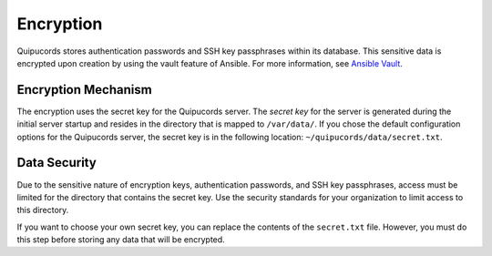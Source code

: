 Encryption
----------
Quipucords stores authentication passwords and SSH key passphrases within its database. This sensitive data is encrypted upon creation by using the vault feature of Ansible. For more information, see `Ansible Vault <https://docs.ansible.com/ansible/2.4/vault.html>`_.

Encryption Mechanism
^^^^^^^^^^^^^^^^^^^^
The encryption uses the secret key for the Quipucords server.  The *secret key* for the server is generated during the initial server startup and resides in the directory that is mapped to ``/var/data/``. If you chose the default configuration options for the Quipucords server, the secret key is in the following location: ``~/quipucords/data/secret.txt``.

Data Security
^^^^^^^^^^^^^
Due to the sensitive nature of encryption keys, authentication passwords, and SSH key passphrases, access must be limited for the directory that contains the secret key. Use the security standards for your organization to limit access to this directory.

If you want to choose your own secret key, you can replace the contents of the ``secret.txt`` file. However, you must do this step before storing any data that will be encrypted.
